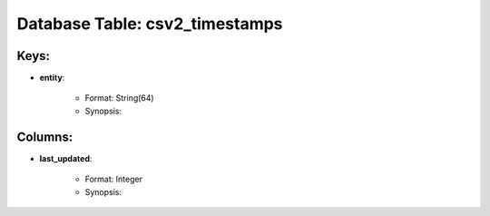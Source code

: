.. File generated by /opt/cloudscheduler/utilities/schema_doc - DO NOT EDIT
..
.. To modify the contents of this file:
..   1. edit the template file ".../cloudscheduler/docs/schema_doc/tables/csv2_timestamps.yaml"
..   2. run the utility ".../cloudscheduler/utilities/schema_doc"
..

Database Table: csv2_timestamps
===============================



Keys:
^^^^^^^^

* **entity**:

   * Format: String(64)
   * Synopsis:


Columns:
^^^^^^^^

* **last_updated**:

   * Format: Integer
   * Synopsis:

